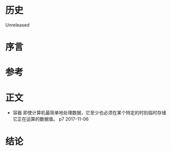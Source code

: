 * 历史
  Unreleased
* 序言
* 参考
* 正文
- 容器 即使计算机最简单地处理数据，它至少也必须在某个特定的时刻临时存储它正在运算的数据值。 p7 2017-11-06
* 结论
